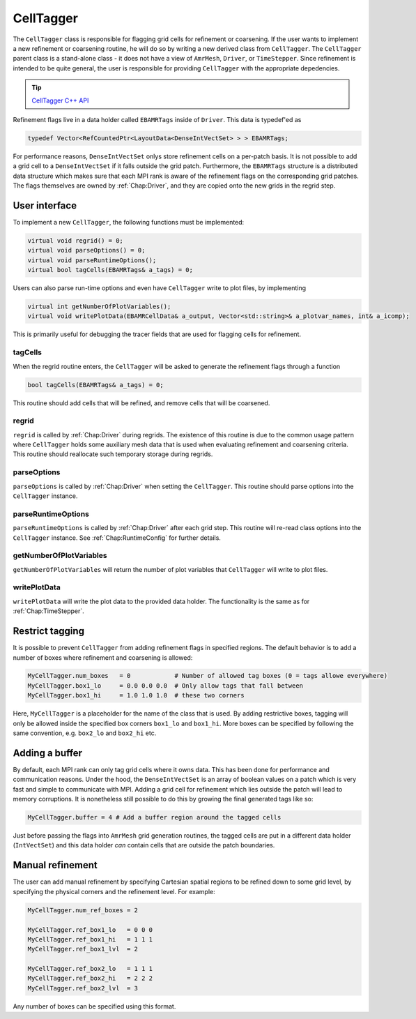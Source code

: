 .. _Chap:CellTagger:

CellTagger
===========

The ``CellTagger`` class is responsible for flagging grid cells for refinement or coarsening.
If the user wants to implement a new refinement or coarsening routine, he will do so by writing a new derived class from ``CellTagger``.
The ``CellTagger`` parent class is a stand-alone class - it does not have a view of ``AmrMesh``, ``Driver``, or ``TimeStepper``.
Since refinement is intended to be quite general, the user is responsible for providing ``CellTagger`` with the appropriate depedencies.

.. tip::

   `CellTagger C++ API <https://chombo-discharge.github.io/chombo-discharge/doxygen/html/classCellTagger.html>`_

Refinement flags live in a data holder called ``EBAMRTags`` inside of ``Driver``.
This data is typedef'ed as

.. code-block:: c++

   typedef Vector<RefCountedPtr<LayoutData<DenseIntVectSet> > > EBAMRTags;

For performance reasons, ``DenseIntVectSet`` onlys store refinement cells on a per-patch basis.
It is not possible to add a grid cell to a ``DenseIntVectSet`` if it falls outside the grid patch.
Furthermore, the ``EBAMRTags`` structure is a distributed data structure which makes sure that each MPI rank is aware of the refinement flags on the corresponding grid patches.
The flags themselves are owned by :ref:`Chap:Driver`, and they are copied onto the new grids in the regrid step. 

User interface
--------------

To implement a new ``CellTagger``, the following functions must be implemented:

.. code-block:: c++

  virtual void regrid() = 0;
  virtual void parseOptions() = 0;
  virtual void parseRuntimeOptions();
  virtual bool tagCells(EBAMRTags& a_tags) = 0;

Users can also parse run-time options and even have ``CellTagger`` write to plot files, by implementing

.. code-block:: c++

  virtual int getNumberOfPlotVariables();
  virtual void writePlotData(EBAMRCellData& a_output, Vector<std::string>& a_plotvar_names, int& a_icomp);

This is primarily useful for debugging the tracer fields that are used for flagging cells for refinement.

tagCells
________

When the regrid routine enters, the ``CellTagger`` will be asked to generate the refinement flags through a function

.. code-block:: c++

   bool tagCells(EBAMRTags& a_tags) = 0;

This routine should add cells that will be refined, and remove cells that will be coarsened.

regrid
______

``regrid`` is called by :ref:`Chap:Driver` during regrids.
The existence of this routine is due to the common usage pattern where ``CellTagger`` holds some auxiliary mesh data that is used when evaluating refinement and coarsening criteria.
This routine should reallocate such temporary storage during regrids.

parseOptions
____________

``parseOptions`` is called by :ref:`Chap:Driver` when setting the ``CellTagger``.
This routine should parse options into the ``CellTagger`` instance.

parseRuntimeOptions
___________________

``parseRuntimeOptions`` is called by :ref:`Chap:Driver` after each grid step.
This routine will re-read class options into the ``CellTagger`` instance.
See :ref:`Chap:RuntimeConfig` for further details.

getNumberOfPlotVariables
________________________

``getNumberOfPlotVariables`` will return the number of plot variables that ``CellTagger`` will write to plot files. 

writePlotData
_____________

``writePlotData`` will write the plot data to the provided data holder.
The functionality is the same as for :ref:`Chap:TimeStepper`. 

Restrict tagging
----------------

It is possible to prevent ``CellTagger`` from adding refinement flags in specified regions. 
The default behavior is to add a number of boxes where refinement and coarsening is allowed:

.. code-block:: text

   MyCellTagger.num_boxes   = 0            # Number of allowed tag boxes (0 = tags allowe everywhere)
   MyCellTagger.box1_lo     = 0.0 0.0 0.0  # Only allow tags that fall between
   MyCellTagger.box1_hi     = 1.0 1.0 1.0  # these two corners

Here, ``MyCellTagger`` is a placeholder for the name of the class that is used.
By adding restrictive boxes, tagging will only be allowed inside the specified box corners ``box1_lo`` and ``box1_hi``.
More boxes can be specified by following the same convention, e.g. ``box2_lo`` and ``box2_hi`` etc.

Adding a buffer
---------------

By default, each MPI rank can only tag grid cells where it owns data.
This has been done for performance and communication reasons.
Under the hood, the ``DenseIntVectSet`` is an array of boolean values on a patch which is very fast and simple to communicate with MPI. 
Adding a grid cell for refinement which lies outside the patch will lead to memory corruptions.
It is nonetheless still possible to do this by growing the final generated tags like so:

.. code-block:: text
		
   MyCellTagger.buffer = 4 # Add a buffer region around the tagged cells

Just before passing the flags into ``AmrMesh`` grid generation routines, the tagged cells are put in a different data holder (``IntVectSet``) and this data holder *can* contain cells that are outside the patch boundaries.

Manual refinement
-----------------

The user can add manual refinement by specifying Cartesian spatial regions to be refined down to some grid level, by specifying the physical corners and the refinement level.
For example:

.. code-block:: text

   MyCellTagger.num_ref_boxes = 2
   
   MyCellTagger.ref_box1_lo   = 0 0 0
   MyCellTagger.ref_box1_hi   = 1 1 1
   MyCellTagger.ref_box1_lvl  = 2
   
   MyCellTagger.ref_box2_lo   = 1 1 1
   MyCellTagger.ref_box2_hi   = 2 2 2
   MyCellTagger.ref_box2_lvl  = 3

Any number of boxes can be specified using this format. 
